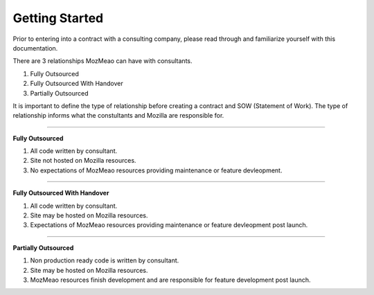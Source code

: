 .. This Source Code Form is subject to the terms of the Mozilla Public
.. License, v. 2.0. If a copy of the MPL was not distributed with this
.. file, You can obtain one at http://mozilla.org/MPL/2.0/.


===============
Getting Started
===============

Prior to entering into a contract with a consulting company, please read through and familiarize
yourself with this documentation.

There are 3 relationships MozMeao can have with consultants.

1. Fully Outsourced
2. Fully Outsourced With Handover
3. Partially Outsourced

It is important to define the type of relationship before creating a contract and SOW (Statement of Work).
The type of relationship informs what the constultants and Mozilla are responsible for.


----

**Fully Outsourced**

1. All code written by consultant.
2. Site not hosted on Mozilla resources.
3. No expectations of MozMeao resources providing maintenance or feature devleopment.

----

**Fully Outsourced With Handover**

1. All code written by consultant.
2. Site may be hosted on Mozilla resources.
3. Expectations of MozMeao resources providing maintenance or feature devleopment post launch.

----

**Partially Outsourced**


1. Non production ready code is written by consultant.
2. Site may be hosted on Mozilla resources.
3. MozMeao resources finish development and are responsible for feature development post launch.
